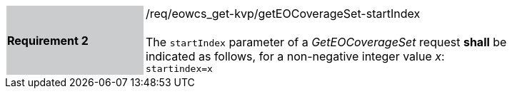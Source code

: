 [#/req/eowcs_get-kvp/getEOCoverageSet-startIndex,reftext='Requirement {counter:requirement_id} /req/eowcs_get-kvp/getEOCoverageSet-startIndex']
[width="90%",cols="2,6"]
|===
|*Requirement {counter:requirement_id}* {set:cellbgcolor:#CACCCE}|/req/eowcs_get-kvp/getEOCoverageSet-startIndex +
 +
The `startIndex` parameter of a _GetEOCoverageSet_ request *shall* be
indicated as follows, for a non-negative integer value _x_: +
`startindex=x` {set:cellbgcolor:#FFFFFF}
|===
